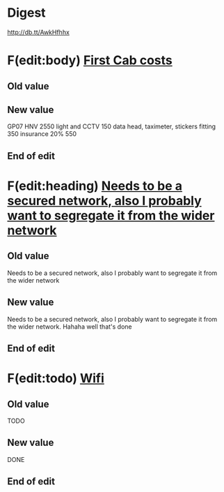 

* Digest
http://db.tt/AwkHfhhx
* F(edit:body) [[olp:work.org:Taxi/First Cab costs][First Cab costs]]
** Old value

** New value
GP07 HNV  2550
light and CCTV 150
data head, taximeter, stickers  fitting  350
insurance 20% 550
** End of edit


* F(edit:heading) [[id:fd98360e-e916-41ce-b8b6-6c28e93bdebe][Needs to be a secured network, also I probably want to segregate it from the wider network]]
** Old value
Needs to be a secured network, also I probably want to segregate it from the wider network
** New value
Needs to be a secured network, also I probably want to segregate it from the wider network.
Hahaha well that's done
** End of edit

* F(edit:todo) [[id:25627032-c2c5-418e-92ed-42e02c452e3c][Wifi]]
** Old value
TODO
** New value
DONE
** End of edit

